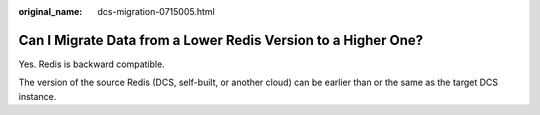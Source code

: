 :original_name: dcs-migration-0715005.html

.. _dcs-migration-0715005:

Can I Migrate Data from a Lower Redis Version to a Higher One?
==============================================================

Yes. Redis is backward compatible.

The version of the source Redis (DCS, self-built, or another cloud) can be earlier than or the same as the target DCS instance.
